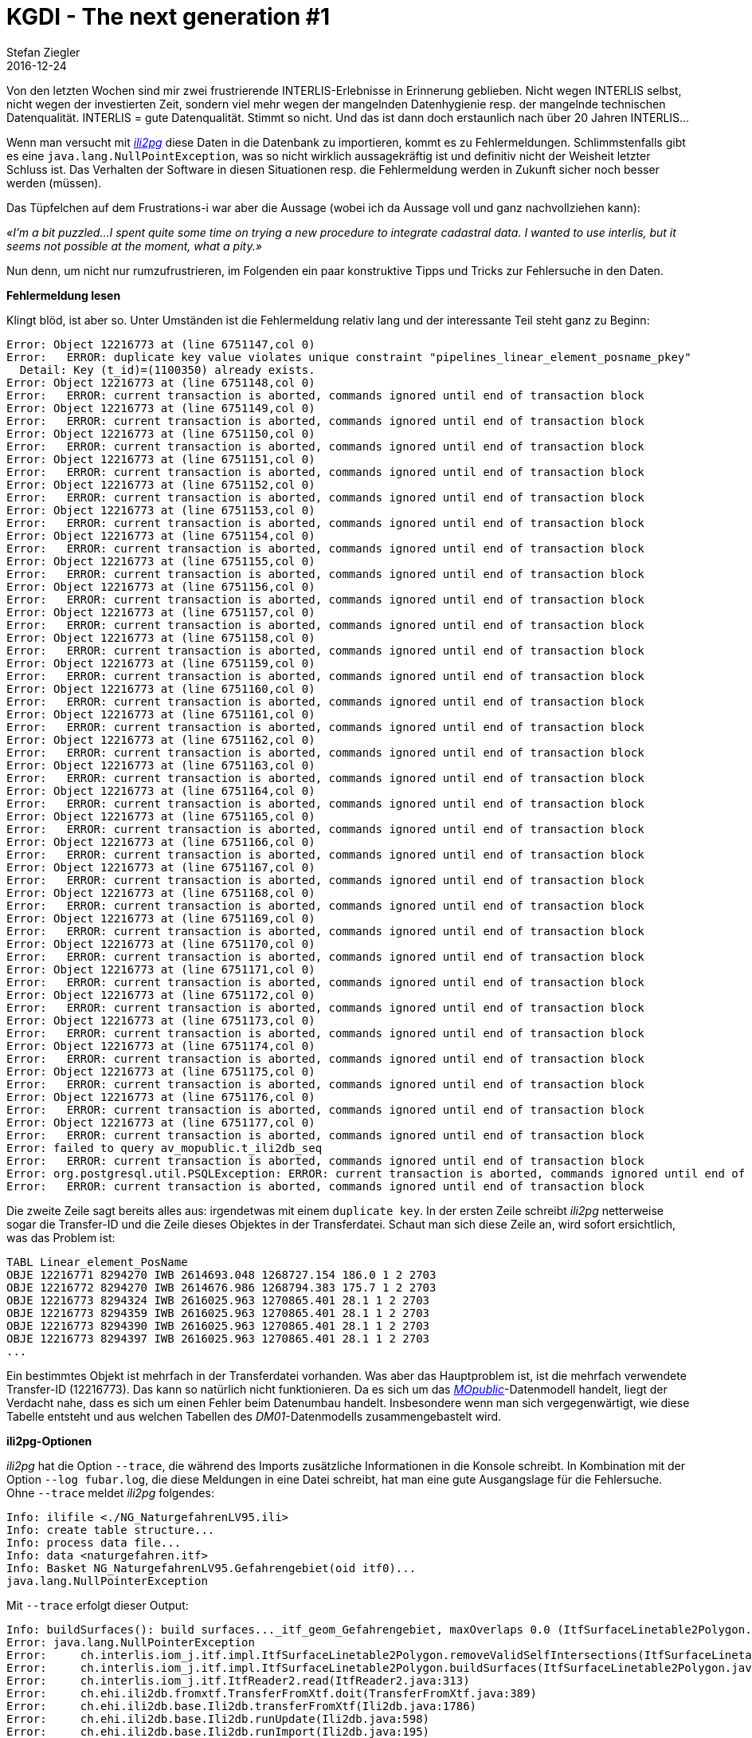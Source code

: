 = KGDI - The next generation #1
Stefan Ziegler
2016-12-24
:jbake-type: post
:jbake-status: published
:jbake-tags: KGDI,GDI,model driven,PostgreSQL,PostGIS
:idprefix:

Von den letzten Wochen sind mir zwei frustrierende INTERLIS-Erlebnisse in Erinnerung geblieben. Nicht wegen INTERLIS selbst, nicht wegen der investierten Zeit, sondern viel mehr wegen der mangelnden Datenhygienie resp. der mangelnde technischen Datenqualität. INTERLIS = gute Datenqualität. Stimmt so nicht. Und das ist dann doch erstaunlich nach über 20 Jahren INTERLIS... 

Wenn man versucht mit http://www.eisenhutinformatik.ch/interlis/ili2pg/[_ili2pg_] diese Daten in die Datenbank zu importieren, kommt es zu Fehlermeldungen. Schlimmstenfalls gibt es eine `java.lang.NullPointException`, was so nicht wirklich aussagekräftig ist und definitiv nicht der Weisheit letzter Schluss ist. Das Verhalten der Software in diesen Situationen resp. die Fehlermeldung werden in Zukunft sicher noch besser werden (müssen).

Das Tüpfelchen auf dem Frustrations-i war aber die Aussage (wobei ich da Aussage voll und ganz nachvollziehen kann): 

_&laquo;I'm a bit puzzled...I spent quite some time on trying a new procedure to integrate cadastral data. I wanted to use interlis, but it seems not possible at the moment, what a pity.&raquo;_

Nun denn, um nicht nur rumzufrustrieren, im Folgenden ein paar konstruktive Tipps und Tricks zur Fehlersuche in den Daten.

*Fehlermeldung lesen*

Klingt blöd, ist aber so. Unter Umständen ist die Fehlermeldung relativ lang und der interessante Teil steht ganz zu Beginn:

[source,java,linenums]
----
Error: Object 12216773 at (line 6751147,col 0)
Error:   ERROR: duplicate key value violates unique constraint "pipelines_linear_element_posname_pkey"
  Detail: Key (t_id)=(1100350) already exists.
Error: Object 12216773 at (line 6751148,col 0)
Error:   ERROR: current transaction is aborted, commands ignored until end of transaction block
Error: Object 12216773 at (line 6751149,col 0)
Error:   ERROR: current transaction is aborted, commands ignored until end of transaction block
Error: Object 12216773 at (line 6751150,col 0)
Error:   ERROR: current transaction is aborted, commands ignored until end of transaction block
Error: Object 12216773 at (line 6751151,col 0)
Error:   ERROR: current transaction is aborted, commands ignored until end of transaction block
Error: Object 12216773 at (line 6751152,col 0)
Error:   ERROR: current transaction is aborted, commands ignored until end of transaction block
Error: Object 12216773 at (line 6751153,col 0)
Error:   ERROR: current transaction is aborted, commands ignored until end of transaction block
Error: Object 12216773 at (line 6751154,col 0)
Error:   ERROR: current transaction is aborted, commands ignored until end of transaction block
Error: Object 12216773 at (line 6751155,col 0)
Error:   ERROR: current transaction is aborted, commands ignored until end of transaction block
Error: Object 12216773 at (line 6751156,col 0)
Error:   ERROR: current transaction is aborted, commands ignored until end of transaction block
Error: Object 12216773 at (line 6751157,col 0)
Error:   ERROR: current transaction is aborted, commands ignored until end of transaction block
Error: Object 12216773 at (line 6751158,col 0)
Error:   ERROR: current transaction is aborted, commands ignored until end of transaction block
Error: Object 12216773 at (line 6751159,col 0)
Error:   ERROR: current transaction is aborted, commands ignored until end of transaction block
Error: Object 12216773 at (line 6751160,col 0)
Error:   ERROR: current transaction is aborted, commands ignored until end of transaction block
Error: Object 12216773 at (line 6751161,col 0)
Error:   ERROR: current transaction is aborted, commands ignored until end of transaction block
Error: Object 12216773 at (line 6751162,col 0)
Error:   ERROR: current transaction is aborted, commands ignored until end of transaction block
Error: Object 12216773 at (line 6751163,col 0)
Error:   ERROR: current transaction is aborted, commands ignored until end of transaction block
Error: Object 12216773 at (line 6751164,col 0)
Error:   ERROR: current transaction is aborted, commands ignored until end of transaction block
Error: Object 12216773 at (line 6751165,col 0)
Error:   ERROR: current transaction is aborted, commands ignored until end of transaction block
Error: Object 12216773 at (line 6751166,col 0)
Error:   ERROR: current transaction is aborted, commands ignored until end of transaction block
Error: Object 12216773 at (line 6751167,col 0)
Error:   ERROR: current transaction is aborted, commands ignored until end of transaction block
Error: Object 12216773 at (line 6751168,col 0)
Error:   ERROR: current transaction is aborted, commands ignored until end of transaction block
Error: Object 12216773 at (line 6751169,col 0)
Error:   ERROR: current transaction is aborted, commands ignored until end of transaction block
Error: Object 12216773 at (line 6751170,col 0)
Error:   ERROR: current transaction is aborted, commands ignored until end of transaction block
Error: Object 12216773 at (line 6751171,col 0)
Error:   ERROR: current transaction is aborted, commands ignored until end of transaction block
Error: Object 12216773 at (line 6751172,col 0)
Error:   ERROR: current transaction is aborted, commands ignored until end of transaction block
Error: Object 12216773 at (line 6751173,col 0)
Error:   ERROR: current transaction is aborted, commands ignored until end of transaction block
Error: Object 12216773 at (line 6751174,col 0)
Error:   ERROR: current transaction is aborted, commands ignored until end of transaction block
Error: Object 12216773 at (line 6751175,col 0)
Error:   ERROR: current transaction is aborted, commands ignored until end of transaction block
Error: Object 12216773 at (line 6751176,col 0)
Error:   ERROR: current transaction is aborted, commands ignored until end of transaction block
Error: Object 12216773 at (line 6751177,col 0)
Error:   ERROR: current transaction is aborted, commands ignored until end of transaction block
Error: failed to query av_mopublic.t_ili2db_seq
Error:   ERROR: current transaction is aborted, commands ignored until end of transaction block
Error: org.postgresql.util.PSQLException: ERROR: current transaction is aborted, commands ignored until end of transaction block
Error:   ERROR: current transaction is aborted, commands ignored until end of transaction block
----

Die zweite Zeile sagt bereits alles aus: irgendetwas mit einem `duplicate key`. In der ersten Zeile schreibt _ili2pg_ netterweise sogar die Transfer-ID und die Zeile dieses Objektes in der Transferdatei. Schaut man sich diese Zeile an, wird sofort ersichtlich, was das Problem ist:

[source,java]
----
TABL Linear_element_PosName
OBJE 12216771 8294270 IWB 2614693.048 1268727.154 186.0 1 2 2703
OBJE 12216772 8294270 IWB 2614676.986 1268794.383 175.7 1 2 2703
OBJE 12216773 8294324 IWB 2616025.963 1270865.401 28.1 1 2 2703
OBJE 12216773 8294359 IWB 2616025.963 1270865.401 28.1 1 2 2703
OBJE 12216773 8294390 IWB 2616025.963 1270865.401 28.1 1 2 2703
OBJE 12216773 8294397 IWB 2616025.963 1270865.401 28.1 1 2 2703
...
----

Ein bestimmtes Objekt ist mehrfach in der Transferdatei vorhanden. Was aber das Hauptproblem ist, ist die mehrfach verwendete Transfer-ID (12216773). Das kann so natürlich nicht funktionieren. Da es sich um das http://www.cadastre.ch/internet/kataster/de/home/manuel-av/service/mopublic.html[
_MOpublic_]-Datenmodell handelt, liegt der Verdacht nahe, dass es sich um einen Fehler beim Datenumbau handelt. Insbesondere wenn man sich vergegenwärtigt, wie diese Tabelle entsteht und aus welchen Tabellen des _DM01_-Datenmodells zusammengebastelt wird.

*ili2pg-Optionen*

_ili2pg_ hat die Option `--trace`, die während des Imports zusätzliche Informationen in die Konsole schreibt. In Kombination mit der Option `--log fubar.log`, die diese Meldungen in eine Datei schreibt, hat man eine gute Ausgangslage für die Fehlersuche. Ohne `--trace` meldet _ili2pg_ folgendes:

[source,java,linenums]
----
Info: ilifile <./NG_NaturgefahrenLV95.ili>
Info: create table structure...
Info: process data file...
Info: data <naturgefahren.itf>
Info: Basket NG_NaturgefahrenLV95.Gefahrengebiet(oid itf0)...
java.lang.NullPointerException
----

Mit `--trace` erfolgt dieser Output:

[source,java,linenums]
----
Info: buildSurfaces(): build surfaces..._itf_geom_Gefahrengebiet, maxOverlaps 0.0 (ItfSurfaceLinetable2Polygon.java:217)
Error: java.lang.NullPointerException
Error:     ch.interlis.iom_j.itf.impl.ItfSurfaceLinetable2Polygon.removeValidSelfIntersections(ItfSurfaceLinetable2Polygon.java:392)
Error:     ch.interlis.iom_j.itf.impl.ItfSurfaceLinetable2Polygon.buildSurfaces(ItfSurfaceLinetable2Polygon.java:230)
Error:     ch.interlis.iom_j.itf.ItfReader2.read(ItfReader2.java:313)
Error:     ch.ehi.ili2db.fromxtf.TransferFromXtf.doit(TransferFromXtf.java:389)
Error:     ch.ehi.ili2db.base.Ili2db.transferFromXtf(Ili2db.java:1786)
Error:     ch.ehi.ili2db.base.Ili2db.runUpdate(Ili2db.java:598)
Error:     ch.ehi.ili2db.base.Ili2db.runImport(Ili2db.java:195)
Error:     ch.ehi.ili2db.base.Ili2db.run(Ili2db.java:175)
Error:     ch.ehi.ili2db.AbstractMain.domain(AbstractMain.java:367)
Error:     ch.ehi.ili2pg.PgMain.main(PgMain.java:71)
----

Immerhin weiss ich jetzt, dass es beim Prozess der Flächenbildung und beim Löschen der http://blog.sogeo.services/blog/2015/10/03/interlis-leicht-gemacht-number-5.html[validen Self-Intersections] Probleme gab. Diese validen Self-Intersections sind wahrscheinlich die Nemesis eines jeden Programmierers: INTERLIS lässt ja bekanntlich unter gewissen Voraussetzungen Self-Intersections zu. In der Datenbank möchte man aber keine nicht-konformen Simple-Feature-Geometrien. Das unter einen Hut zu bringen ist schwierig.

Falls es sich wirklich um ein Problem bei der Flächenbildung / Self-Intersections-Bereinigung handelt, weiss ich aber immer noch nicht *wo* (also geografisch) das Problem liegt. In diesem Moment hilft mir die Option `--skipPolygonBuilding`. Sie verhindert die Flächenbildung und importiert somit nur die Linien, wie sie in der ITF-Datei kodiert sind. Somit kann ich die Daten immerhin in die Datenbank importieren und in einem Desktop-GIS anschauen und prüfen. In http://www.qgis.org[_QGIS_] gibt es dafür das https://www.qgis.ch/de/ressourcen/anwendertreffen/2015/geometry-cleaning-plugins[Geometry] https://docs.qgis.org/2.14/en/docs/user_manual/plugins/plugins_geometry_checker.html[Checker] Plugin:

image::../../../../../images/interlis_leicht_gemacht_p13/overlap_00.png[alt="Geometry Checker Plugin", align="center"]

Im Moment bin ich nur an den Self-Intersections interessiert. Sämtliche anderen Prüfungen lasse ich links liegen. Das Resultat liefert mir dann die Liniengeometrien mit Self-Intersections. Sind diese zu gross, kann _ili2pg_ nicht mehr damit umgehen und auch kein Polygon daraus bilden. Einer der Fehler, die das Plugin aufgedeckt hat:

image::../../../../../images/interlis_leicht_gemacht_p13/overlap_01.png[alt="Self-Intersection Resultat", align="center"]

Ein weiterer häufig auftretender Fehler in (INTERLIS-)Daten sind doppelte Stützpunkte. Auch diese lassen sich im Geometry Checker Plugin entdecken.

*Selber coden*

Bei anderen Daten wurde der Import mit dieser Fehlermeldung verweigert:

[source,java,linenums]
----
Info: Basket MD01MOCH24MN95F.Points_fixesCategorie1(oid itf0)...
Info: Basket MD01MOCH24MN95F.Points_fixesCategorie2(oid itf1)...
Info: Basket MD01MOCH24MN95F.Points_fixesCategorie3(oid itf2)...
Error: failed to build polygons of MD01MOCH24MN95F.Points_fixesCategorie3.Mise_a_jourPFP3.Perimetre
Error:   no polygon
Info: Basket MD01MOCH24MN95F.Couverture_du_sol(oid itf3)...
java.lang.NullPointerException
----

Mit `--trace` sieht die Fehlermeldung so aus:

[source,java,linenums]
----
Info: buildSurfaces(): build surfaces..._itf_geom_Mise_a_jourCS, maxOverlaps 0.05 (ItfSurfaceLinetable2Polygon.java:217)
Info: removeValidSelfIntersections(): valoverlap Intersection overlap 8.527947694197402E-4, coord1 (2559588.499, 1144173.854, NaN), coord2 (2559591.1405376485, 1144172.0968293739, NaN), tid1 4955, tid2 4955, idx1 0, idx2 1, seg1 CIRCULARSTRING (2559591.251 1144171.994, 2559589.951 1144173.036, 2559588.499 1144173.854), seg2 CIRCULARSTRING (2559588.499 1144173.854, 2559589.948 1144173.037, 2559591.247 1144171.998) (ItfSurfaceLinetable2Polygon.java:397)
Info: removeValidSelfIntersections(): valoverlap Intersection overlap 3.728486693480781E-4, coord1 (2556237.844, 1145424.429, NaN), coord2 (2556240.125186811, 1145424.724616642, NaN), tid1 7439, tid2 7439, idx1 2, idx2 0, seg1 CIRCULARSTRING (2556240.715 1145424.465, 2556239.274 1145424.847, 2556237.844 1145424.429), seg2 CIRCULARSTRING (2556237.844 1145424.429, 2556239.38 1145424.846, 2556240.893 1145424.352) (ItfSurfaceLinetable2Polygon.java:397)
Info: removeValidSelfIntersections(): valoverlap Intersection overlap 8.527947694197402E-4, coord1 (2559588.499, 1144173.854, NaN), coord2 (2559591.1405376485, 1144172.0968293739, NaN), tid1 4199, tid2 4199, idx1 0, idx2 1, seg1 CIRCULARSTRING (2559591.251 1144171.994, 2559589.951 1144173.036, 2559588.499 1144173.854), seg2 CIRCULARSTRING (2559588.499 1144173.854, 2559589.948 1144173.037, 2559591.247 1144171.998) (ItfSurfaceLinetable2Polygon.java:397)
java.lang.NullPointerException
    ch.interlis.iom_j.itf.impl.LineSet.buildBoundaries(LineSet.java:51)
    ch.interlis.iom_j.itf.impl.ItfSurfaceLinetable2Polygon.buildSurfaces(ItfSurfaceLinetable2Polygon.java:228)
    ch.interlis.iom_j.itf.ItfReader2.read(ItfReader2.java:313)
    ch.ehi.ili2db.fromxtf.TransferFromXtf.doit(TransferFromXtf.java:389)
    ch.ehi.ili2db.base.Ili2db.transferFromXtf(Ili2db.java:1786)
    ch.ehi.ili2db.base.Ili2db.runUpdate(Ili2db.java:598)
    ch.ehi.ili2db.base.Ili2db.runImport(Ili2db.java:195)
    ch.ehi.ili2db.base.Ili2db.run(Ili2db.java:175)
    ch.ehi.ili2db.AbstractMain.domain(AbstractMain.java:367)
    ch.ehi.ili2pg.PgMain.main(PgMain.java:71)
----

Also irgendwie wieder bei der Flächenbildung aber nicht mehr beim Löschen der Overlaps, sondern beim &laquo;Erstellen der Grenze/Kanten.&raquo; (buildBoundaries) in der Klasse `LineSet`. Der Trick mit `--skipPolygonBuilding` funktioniert hier leider nicht, da weitere Fehler auftauchen und kein Import möglich ist. Was machen? Weil der Quellcode ja öffentlich und frei verfügbar ist, kann ich mir den Code anschauen und vielleicht eine zusätzliche Meldung reinbasteln, die mir sagt, bei welchem Objekt genau das Problem auftaucht.

Besagte Klasse ist nicht im Code von _ili2pg_, sondern sie ist Bestandteil der Bibliothek https://github.com/claeis/iox-ili/[_iox-ili_]. _ili2pg_ wiederum verwendet diese Bibliothek. Das geklonte Projekt ist ruckzuck in https://www.eclipse.org[_Eclipse_] importiert. Falls ich was ändere, kann ich die notwendige Jar-Datei mit `ant jar` neu erzeugen und in das `libs`-Verzeichnis von _ili2pg_ kopieren.

Dank der Fehlermeldung weiss man, dass bei https://github.com/claeis/iox-ili/blob/master/src/main/java/ch/interlis/iom_j/itf/impl/LineSet.java#L51[Zeile 51] der Hund begraben sein muss. In Zeile 51 wird die Methode `getattrobj` aufgerufen. Das Problem liegt also wahrscheinlich beim Objekt `polyline`. Dieses wiederum entsteht ein paar Zeilen weiter oben auf https://github.com/claeis/iox-ili/blob/master/src/main/java/ch/interlis/iom_j/itf/impl/LineSet.java#L48[Zeile 48]. Mit ein paar sinnvollen Debugmeldungen vor- und nachher ist man um einiges schlauer:

[source,java,linenums]
----
EhiLogger.debug("t_id: " + line_tid);			
IomObject polyline=lines.get(line_tid).getattrobj(helperTableGeomAttrName, 0);
EhiLogger.debug("IomObject (polyline): " + polyline);
----

Ein erneuter Aufruf von _ili2pg_ liefert neu zusätzlichen Output:

[source,java,linenums]
----
Info: buildBoundaries(): t_id: 98624113 (LineSet.java:49)
Info: buildBoundaries(): IomObject (polyline): null (LineSet.java:51)
java.lang.NullPointerException
    ch.interlis.iom_j.itf.impl.LineSet.buildBoundaries(LineSet.java:55)
    ch.interlis.iom_j.itf.impl.ItfSurfaceLinetable2Polygon.buildSurfaces(ItfSurfaceLinetable2Polygon.java:228)
    ch.interlis.iom_j.itf.ItfReader2.read(ItfReader2.java:313)
    ch.ehi.ili2db.fromxtf.TransferFromXtf.doit(TransferFromXtf.java:389)
    ch.ehi.ili2db.base.Ili2db.transferFromXtf(Ili2db.java:1786)
    ch.ehi.ili2db.base.Ili2db.runUpdate(Ili2db.java:598)
    ch.ehi.ili2db.base.Ili2db.runImport(Ili2db.java:195)
    ch.ehi.ili2db.base.Ili2db.run(Ili2db.java:175)
    ch.ehi.ili2db.AbstractMain.domain(AbstractMain.java:367)
    ch.ehi.ili2pg.PgMain.main(PgMain.java:71)
----

Wie vermutet, ist das `polyline`-Objekt `null`. In der Transferdatei muss man sich jetzt nur das Objekt mit der `t_id` 98624113 anschauen:

[source,java]
----
OBJE 98624113 98624113
ELIN
----

Eine Linie ohne Stützpunkte. Mit dem kann _ili2pg_ nicht umgehen und wirft daher eine `java.lang.NullPointerException`. Auch nach dem Löschen dieser leeren Linie hat der Import leider nicht funktioniert. Zu viele andere Modellfehler.

*Was ich mir wünsche*

* Bessere Datenqualität
* Bessere Fehlermeldungen und besserer Umgang mit Fehlern. Das heisst nicht, dass jeder Mumpitz importiert werden soll. Aber diese NullPointerException sind unschön.
* In Zukunft *vor* einer Datenabgabe die Daten z.B. mit https://github.com/claeis/ilivalidator[_ilivalidator_] prüfen *und* anschliessend bereinigen.


